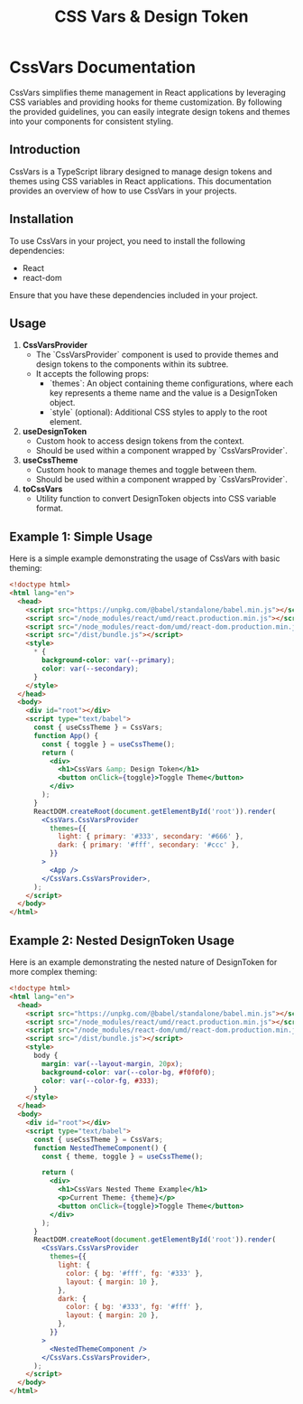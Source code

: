 #+title: CSS Vars & Design Token


* CssVars Documentation

CssVars simplifies theme management in React applications by leveraging CSS variables and providing hooks for theme customization. By following the provided guidelines, you can easily integrate design tokens and themes into your components for consistent styling.

** Introduction
CssVars is a TypeScript library designed to manage design tokens and themes using CSS variables in React applications. This documentation provides an overview of how to use CssVars in your projects.

** Installation
To use CssVars in your project, you need to install the following dependencies:

- React
- react-dom

Ensure that you have these dependencies included in your project.


** Usage
1. **CssVarsProvider**
   - The `CssVarsProvider` component is used to provide themes and design tokens to the components within its subtree.
   - It accepts the following props:
     - `themes`: An object containing theme configurations, where each key represents a theme name and the value is a DesignToken object.
     - `style` (optional): Additional CSS styles to apply to the root element.

2. **useDesignToken**
   - Custom hook to access design tokens from the context.
   - Should be used within a component wrapped by `CssVarsProvider`.

3. **useCssTheme**
   - Custom hook to manage themes and toggle between them.
   - Should be used within a component wrapped by `CssVarsProvider`.

4. **toCssVars**
   - Utility function to convert DesignToken objects into CSS variable format.

** Example 1: Simple Usage
Here is a simple example demonstrating the usage of CssVars with basic theming:

#+BEGIN_SRC html
<!doctype html>
<html lang="en">
  <head>
    <script src="https://unpkg.com/@babel/standalone/babel.min.js"></script>
    <script src="/node_modules/react/umd/react.production.min.js"></script>
    <script src="/node_modules/react-dom/umd/react-dom.production.min.js"></script>
    <script src="/dist/bundle.js"></script>
    <style>
      * {
        background-color: var(--primary);
        color: var(--secondary);
      }
    </style>
  </head>
  <body>
    <div id="root"></div>
    <script type="text/babel">
      const { useCssTheme } = CssVars;
      function App() {
        const { toggle } = useCssTheme();
        return (
          <div>
            <h1>CssVars &amp; Design Token</h1>
            <button onClick={toggle}>Toggle Theme</button>
          </div>
        );
      }
      ReactDOM.createRoot(document.getElementById('root')).render(
        <CssVars.CssVarsProvider
          themes={{
            light: { primary: '#333', secondary: '#666' },
            dark: { primary: '#fff', secondary: '#ccc' },
          }}
        >
          <App />
        </CssVars.CssVarsProvider>,
      );
    </script>
  </body>
</html>
#+END_SRC

** Example 2: Nested DesignToken Usage
Here is an example demonstrating the nested nature of DesignToken for more complex theming:

#+BEGIN_SRC html
<!doctype html>
<html lang="en">
  <head>
    <script src="https://unpkg.com/@babel/standalone/babel.min.js"></script>
    <script src="/node_modules/react/umd/react.production.min.js"></script>
    <script src="/node_modules/react-dom/umd/react-dom.production.min.js"></script>
    <script src="/dist/bundle.js"></script>
    <style>
      body {
        margin: var(--layout-margin, 20px);
        background-color: var(--color-bg, #f0f0f0);
        color: var(--color-fg, #333);
      }
    </style>
  </head>
  <body>
    <div id="root"></div>
    <script type="text/babel">
      const { useCssTheme } = CssVars;
      function NestedThemeComponent() {
        const { theme, toggle } = useCssTheme();

        return (
          <div>
            <h1>CssVars Nested Theme Example</h1>
            <p>Current Theme: {theme}</p>
            <button onClick={toggle}>Toggle Theme</button>
          </div>
        );
      }
      ReactDOM.createRoot(document.getElementById('root')).render(
        <CssVars.CssVarsProvider
          themes={{
            light: {
              color: { bg: '#fff', fg: '#333' },
              layout: { margin: 10 },
            },
            dark: {
              color: { bg: '#333', fg: '#fff' },
              layout: { margin: 20 },
            },
          }}
        >
          <NestedThemeComponent />
        </CssVars.CssVarsProvider>,
      );
    </script>
  </body>
</html>
#+END_SRC



#+BEGIN_SRC sh :exports results :results verbatim
cd .. && npm run test:coverage 2>&1
#+END_SRC

#+BEGIN_SRC emacs-lisp :results silent :exports none
;; To Build documentation, evaluate this block with
;; Ctrl+c Ctrl+C
(org-export-to-file 'md "../README.md")
#+END_SRC

